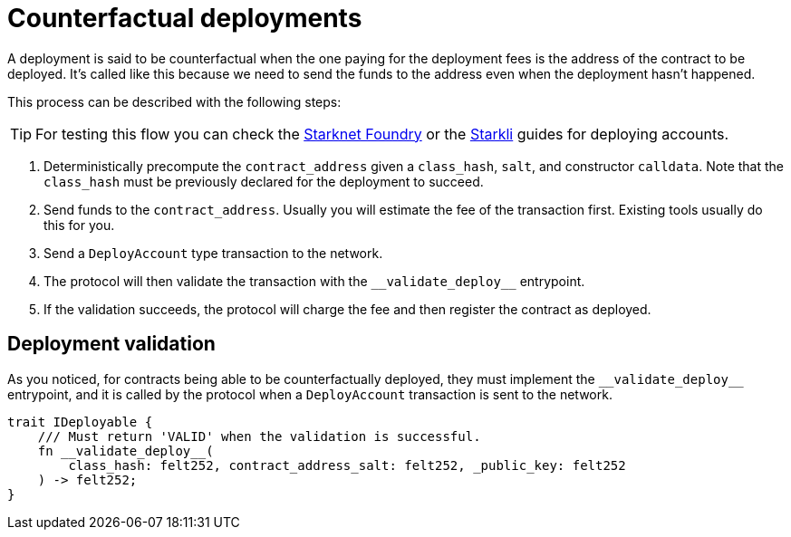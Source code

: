 :foundry: https://foundry-rs.github.io/starknet-foundry/starknet/account.html[Starknet Foundry]
:starkli: https://book.starkli.rs/accounts#account-deployment[Starkli]

= Counterfactual deployments

A deployment is said to be counterfactual when the one paying for the deployment fees is the address of the contract to be deployed. It’s called like this because we need to send the funds to the address even when the deployment hasn’t happened.

This process can be described with the following steps:

TIP: For testing this flow you can check the {foundry} or the {starkli} guides for deploying accounts.

1. Deterministically precompute the `contract_address` given a `class_hash`, `salt`, and constructor `calldata`. Note that the `class_hash` must be previously declared for the deployment to succeed.

2. Send funds to the `contract_address`. Usually you will estimate the fee of the transaction first. Existing tools usually do this for you.

3. Send a `DeployAccount` type transaction to the network.

4. The protocol will then validate the transaction with the `\\__validate_deploy__` entrypoint.

5. If the validation succeeds, the protocol will charge the fee and then register the contract as deployed.


== Deployment validation

As you noticed, for contracts being able to be counterfactually deployed, they must implement the `\\__validate_deploy__` entrypoint, and it is called by the protocol when a `DeployAccount` transaction is sent to the network.

[,javascript]
----
trait IDeployable {
    /// Must return 'VALID' when the validation is successful.
    fn __validate_deploy__(
        class_hash: felt252, contract_address_salt: felt252, _public_key: felt252
    ) -> felt252;
}
----
